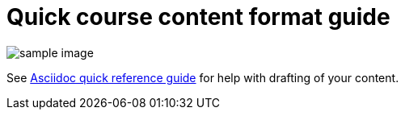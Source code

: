 = Quick course content format guide

image::sample-image.png[]

See xref:references:asciidocqrg.adoc[Asciidoc quick reference guide] for help with drafting of your content.

